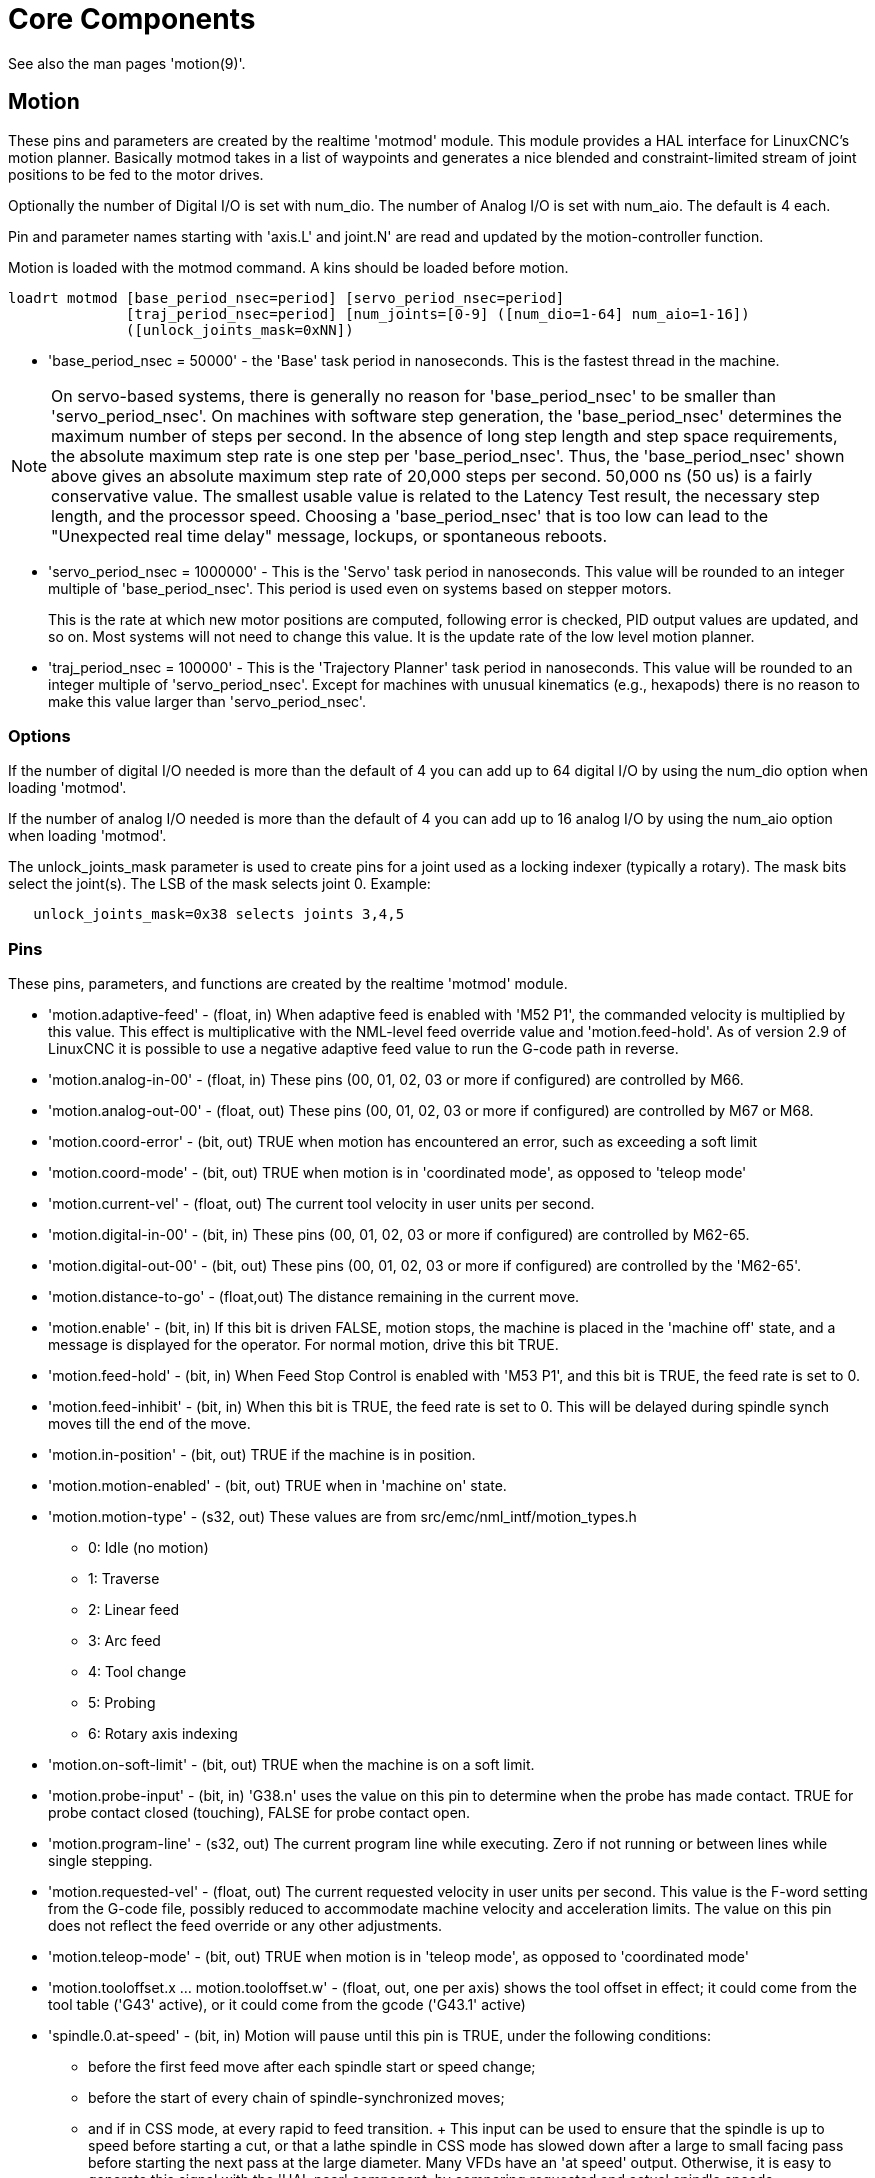 :lang: en

= Core Components

[[cha:core-components]](((Core components)))

See also the man pages 'motion(9)'.

[[sec:motion]]
== Motion

These pins and parameters are created by the realtime 'motmod' module.
This module provides a HAL interface for LinuxCNC’s motion planner.
Basically motmod takes in a list of waypoints and generates a nice
blended and constraint-limited stream of joint positions to be fed
to the motor drives.

Optionally the number of Digital I/O is set with num_dio.
The number of Analog I/O is set with num_aio. The default is 4 each.

Pin and parameter names starting with 'axis.L' and joint.N'
are read and updated by the motion-controller function.

Motion is loaded with the motmod command. A kins should be loaded
before motion.

----
loadrt motmod [base_period_nsec=period] [servo_period_nsec=period]
              [traj_period_nsec=period] [num_joints=[0-9] ([num_dio=1-64] num_aio=1-16])
              ([unlock_joints_mask=0xNN])
----

* 'base_period_nsec = 50000' - the 'Base' task period in nanoseconds.
  This is the fastest thread in the machine.

[NOTE]
On servo-based systems, there is generally no reason for
'base_period_nsec' to be smaller than 'servo_period_nsec'.
On machines with software step generation, the 'base_period_nsec'
determines the maximum number of steps per second. In the absence of
long step length and step space requirements, the absolute maximum step
rate is one step per 'base_period_nsec'. Thus, the 'base_period_nsec' shown
above gives an absolute maximum step rate of 20,000 steps per
second. 50,000 ns (50 us) is a fairly conservative value.
The smallest usable value is related to the Latency Test result, the
necessary step length, and the processor speed.
Choosing a 'base_period_nsec' that is too low can lead to the "Unexpected
real time delay" message, lockups, or spontaneous reboots.

* 'servo_period_nsec = 1000000' - This is the 'Servo' task period in
  nanoseconds. This value will be rounded to an integer multiple of
  'base_period_nsec'. This period is used even on systems based on
  stepper motors.
+
This is the rate at which new motor positions are computed, following
error is checked, PID output values are updated, and so on.
Most systems will not need to change this value. It is the update rate
of the low level motion planner.

* 'traj_period_nsec = 100000' - This is the 'Trajectory Planner'
  task period in nanoseconds. This value will be rounded to an integer
  multiple of 'servo_period_nsec'. Except for machines with unusual
  kinematics (e.g., hexapods) there is no reason to make this value larger
  than 'servo_period_nsec'.

=== Options

If the number of digital I/O needed is more than the default of 4 you
can add up to 64 digital I/O by using the num_dio option when loading 'motmod'.

If the number of analog I/O needed is more than the default of 4 you
can add up to 16 analog I/O by using the num_aio option when loading 'motmod'.

The unlock_joints_mask parameter is used to create pins for a joint used
as a locking indexer (typically a rotary).  The mask bits select the
joint(s).  The LSB of the mask selects joint 0.
Example:

----
   unlock_joints_mask=0x38 selects joints 3,4,5
----

[[sec:motion-pins]]
=== Pins (((motion (HAL pins))))

These pins, parameters, and functions are created by the realtime 'motmod' module.

* 'motion.adaptive-feed' - (float, in)
  When adaptive feed is enabled with 'M52 P1', the commanded velocity is multiplied by this value.
  This effect is multiplicative with the NML-level feed override value and 'motion.feed-hold'.
  As of version 2.9 of LinuxCNC it is possible to use a negative adaptive feed value to run the G-code path in reverse.

* 'motion.analog-in-00' - (float, in) These pins (00, 01, 02, 03 or more if configured) are controlled by M66.

* 'motion.analog-out-00' - (float, out)
  These pins (00, 01, 02, 03 or more if configured) are controlled by M67 or M68.

* 'motion.coord-error' - (bit, out) TRUE when motion has encountered an error, such as exceeding a soft limit

* 'motion.coord-mode' - (bit, out) TRUE when motion is in 'coordinated mode', as opposed to 'teleop mode'

* 'motion.current-vel' - (float, out) The current tool velocity in user units per second.

* 'motion.digital-in-00' - (bit, in) These pins (00, 01, 02, 03 or more if configured) are controlled by M62-65.

* 'motion.digital-out-00' - (bit, out) These pins (00, 01, 02, 03 or more if configured) are controlled by the 'M62-65'.

* 'motion.distance-to-go' - (float,out) The distance remaining in the current move.

* 'motion.enable' - (bit, in)
  If this bit is driven FALSE, motion stops, the machine is placed in the 'machine off' state, and a message is displayed for the operator.
  For normal motion, drive this bit TRUE.

* 'motion.feed-hold' - (bit, in)
  When Feed Stop Control is enabled with 'M53 P1', and this bit is TRUE, the feed rate is set to 0.

* 'motion.feed-inhibit' - (bit, in)
  When this bit is TRUE, the feed rate is set to 0.
  This will be delayed during spindle synch moves till the end of the move.

* 'motion.in-position' - (bit, out) TRUE if the machine is in position.

* 'motion.motion-enabled' - (bit, out) TRUE when in 'machine on' state.

* 'motion.motion-type' - (s32, out)
  These values are from src/emc/nml_intf/motion_types.h
  - 0: Idle (no motion)
  - 1: Traverse
  - 2: Linear feed
  - 3: Arc feed
  - 4: Tool change
  - 5: Probing
  - 6: Rotary axis indexing

* 'motion.on-soft-limit' - (bit, out) TRUE when the machine is on a soft limit.

* 'motion.probe-input' - (bit, in)
  'G38.n' uses the value on this pin to determine when the probe has made contact.
  TRUE for probe contact closed (touching), FALSE for probe contact open.

* 'motion.program-line' - (s32, out) The current program line while executing.
  Zero if not running or between lines while single stepping.

* 'motion.requested-vel' - (float, out)
  The current requested velocity in user units per second.
  This value is the F-word setting from the G-code file, possibly reduced to accommodate machine velocity and acceleration limits.
  The value on this pin does not reflect the feed override or any other adjustments.

* 'motion.teleop-mode' - (bit, out) TRUE when motion is in 'teleop mode', as opposed to 'coordinated mode'

* 'motion.tooloffset.x ... motion.tooloffset.w' - (float, out, one per axis) shows the tool offset in effect;
  it could come from the tool table ('G43' active), or it could come from the gcode ('G43.1' active)

* 'spindle.0.at-speed' - (bit, in)
  Motion will pause until this pin is TRUE, under the following conditions:
** before the first feed move after each spindle start or speed change;
** before the start of every chain of spindle-synchronized moves;
** and if in CSS mode,
  at every rapid to feed transition.
  +
  This input can be used to ensure that the spindle is up to speed before starting a cut, or that a lathe spindle in CSS mode has
  slowed down after a large to small facing pass before starting the next pass at the large diameter.
  Many VFDs have an 'at speed' output.
  Otherwise, it is easy to generate this signal with the 'HAL near' component, by comparing requested and actual spindle speeds.

* 'spindle.N.brake' - (bit, out) TRUE when the spindle brake should be applied.

* 'spindle.N.forward' - (bit, out) TRUE when the spindle should rotate forward.

* 'spindle.N.index-enable' - (bit, I/O)
  For correct operation of spindle synchronized moves, this pin must be hooked to the index-enable pin of the spindle encoder.

* 'spindle.N.inhibit' - (bit, in) When this bit is TRUE, the spindle speed is set to 0.

* 'spindle.N.on' - (bit, out) TRUE when spindle should rotate.

* 'spindle.N.reverse' - (bit, out) TRUE when the spindle should rotate backward

* 'spindle.N.revs' - (float, in)
  For correct operation of spindle synchronized moves, this signal must be hooked to the position pin of the spindle encoder.
  The spindle encoder position should be scaled such that spindle-revs increases by 1.0 for each rotation of the spindle in the clockwise ('M3') direction.

* 'spindle.N.speed-in' - (float, in)
  Feedback of actual spindle speed in rotations per second.
  This is used by feed-per-revolution motion ('G95').
  If your spindle encoder driver does not have a velocity output, you can generate a suitable one by sending the spindle position through a 'ddt' component.
  If you do not have a spindle encoder, you can loop back 'spindle.N.speed-out-rps'.

* 'spindle.N.speed-out' - (float, out) Commanded spindle speed in rotations per minute.
  Positive for spindle forward ('M3'), negative for spindle reverse ('M4').

* 'spindle.N.speed-out-abs' - (float, out) Commanded spindle speed in rotations per minute.
  This will always be a positive number.

* 'spindle.N.speed-out-rps' - (float, out) Commanded spindle speed in rotations per second.
  Positive for spindle forward ('M3'), negative for spindle reverse ('M4').

* 'spindle.N.speed-out-rps-abs' - (float, out) Commanded spindle speed in rotations per second.
  This will always be a positive number.

* `spindle.N.orient-angle` - (float,out) Desired spindle orientation for M19.
  Value of the M19 R word parameter plus the value of the [RS274NGC]ORIENT_OFFSET ini parameter.

* `spindle.N.orient-mode` - (s32,out) Desired spindle rotation mode M19. Default 0.

* `spindle.N.orient` - (out,bit) Indicates start of spindle orient cycle.
  Set by M19. Cleared by any of M3,M4,M5.
  If spindle-orient-fault is not zero during spindle-orient true, the M19 command fails with an error message.

* `spindle.N.is-oriented` - (in, bit) Acknowledge pin for spindle-orient.
  Completes orient cycle.
  If spindle-orient was true when spindle-is-oriented was asserted, the spindle-orient pin is cleared and the spindle-locked pin is asserted.
  Also, the spindle-brake pin is asserted.

* `spindle.N.orient-fault` - (s32, in) Fault code input for orient cycle. Any value other than zero  will cause the orient cycle to abort.

* `spindle.N.lock` - (bit, out) Spindle orient complete pin. Cleared by any of M3,M4,M5.

.HAL pin usage for M19 orient spindle

Conceptually the spindle is in one of the following modes:

 - rotation mode (the default)
 - searching for desired orientation mode
 - orientation complete mode.

When an M19 is executed, the spindle changes to 'searching for desired orientation',
and the `spindle.N.orient` HAL pin is asserted.
The desired target position is specified by the `spindle.N.orient-angle`
and `spindle.N.orient-fwd` pins and driven by the M19 R and P parameters.

The HAL support logic is expected to react to `spindle.N.orient` by
moving the spindle to the desired position. When this is complete, the
HAL logic is expected to acknowledge this by asserting the `spindle.N.is-oriented` pin.

Motion then acknowledges this by deasserting the `spindle.N.orient` pin
and asserts the `spindle.N.locked` pin to indicate 'orientation complete' mode.
It also raises the `spindle.N.brake` pin. The spindle now is in 'orientation complete' mode.

If, during `spindle.N.orient` being true, and `spindle.N.is-oriented` not
yet asserted the `spindle.N.orient-fault` pin has a value other than
zero, the M19 command is aborted, a message including the fault code
is displayed, and the motion queue is flushed.
The spindle reverts to rotation mode.

Also, any of the M3,M4 or M5 commands cancel
either 'searching for desired orientation' or 'orientation complete' mode.
This is indicated by deasserting both the `spindle-orient` and `spindle-locked` pins.

The `spindle-orient-mode` pin reflects the M19 P word and shall be
interpreted as follows:

 - 0: rotate clockwise or counterclockwise for smallest angular movement
 - 1: always rotate clockwise
 - 2: always rotate counterclockwise

It can be used with the `orient` HAL component which provides a PID
command value based on spindle encoder position, `spindle-orient-angle`
and `spindle-orient-mode`.

=== Parameters

Many of these parameters serve as debugging aids, and are subject to
change or removal at any time.

* 'motion-command-handler.time' - (s32, RO)
* 'motion-command-handler.tmax' - (s32, RW)
* 'motion-controller.time' - (s32, RO)
* 'motion-controller.tmax' - (s32, RW)
* 'motion.debug-bit-0' - (bit, RO) This is used for debugging purposes.
* 'motion.debug-bit-1' - (bit, RO) This is used for debugging purposes.
* 'motion.debug-float-0' - (float, RO) This is used for debugging purposes.
* 'motion.debug-float-1' - (float, RO) This is used for debugging purposes.
* 'motion.debug-float-2' - (float, RO) This is used for debugging purposes.
* 'motion.debug-float-3' - (float, RO) This is used for debugging purposes.
* 'motion.debug-s32-0' - (s32, RO) This is used for debugging purposes.
* 'motion.debug-s32-1' - (s32, RO) This is used for debugging purposes.
* 'motion.servo.last-period' - (u32, RO)
  The number of CPU cycles between invocations of the servo thread.
  Typically, this number divided by the CPU speed gives the time in seconds,
  and can be used to determine whether the realtime motion controller is meeting its timing constraints
* 'motion.servo.last-period-ns' - (float, RO)

=== Functions

Generally, these functions are both added to the servo-thread in the
order shown.

* 'motion-command-handler' - Processes motion commands coming from user space
* 'motion-controller' - Runs the LinuxCNC motion controller

== Axis and Joint Pins and Parameters

These pins and parameters are created by the realtime 'motmod' module.
In 'trivial kinematics' machines, there is a one-to-one correspondence between joints and axes.
They are read and updated by the 'motion-controller' function.

See the motion man page 'motion(9)' for details on the pins and parameters.

== iocontrol

iocontrol − accepts NML I/O commands, interacts with HAL in userspace.

The signals are turned on and off in userspace - if you have strict
timing requirements or simply need more i/o, consider using the realtime
synchronized i/o provided by <<sec:motion,motion>> instead.

=== Pins (((iocontrol (HAL pins))))

* 'iocontrol.0.coolant-flood' - (bit, out) TRUE when flood coolant is requested.
* 'iocontrol.0.coolant-mist' - (bit, out) TRUE when mist coolant is requested.
* 'iocontrol.0.emc-enable-in' - (bit, in) Should be driven FALSE when an external E-Stop condition exists.
* 'iocontrol.0.lube' - (bit, out) TRUE when lube is commanded.
* 'iocontrol.0.lube_level' - (bit, in) Should be driven TRUE when lube level is high enough.
* 'iocontrol.0.tool-change' - (bit, out) TRUE when a tool change is requested.
* 'iocontrol.0.tool-changed' - (bit, in) Should be driven TRUE when a tool change is completed.
* 'iocontrol.0.tool-number' - (s32, out) The current tool number.
* 'iocontrol.0.tool-prep-number' - (s32, out) The number of the next tool, from the RS274NGC T-word.
* 'iocontrol.0.tool-prepare' - (bit, out) TRUE when a tool prepare is requested.
* 'iocontrol.0.tool-prepared' - (bit, in) Should be driven TRUE when a tool prepare is completed.
* 'iocontrol.0.user-enable-out' - (bit, out) FALSE when an internal E-Stop condition exists.
* 'iocontrol.0.user-request-enable' - (bit, out) TRUE when the user has requested that E-Stop be cleared. 

== ini settings

A number of ini settings are made available as hal input pins.

=== Pins (((ini settings (HAL pins))))

N refers to a joint number, L refers to an axis letter

* 'ini.N.ferror' - (float, in) [JOINT_N]FERROR
* 'ini.N.min_ferror' - (float, in) [JOINT_N]MIN_FERROR
* 'ini.N.backlash' - (float, in) [JOINT_N]BACKLASH
* 'ini.N.min_limit' - (float, in) [JOINT_N]MIN_LIMIT
* 'ini.N.max_limit' - (float, in) [JOINT_N]MAX_LIMIT
* 'ini.N.max_velocity' - (float, in) [JOINT_N]MAX_VELOCITY
* 'ini.N.max_acceleration' - (float, in) [JOINT_N]MAX_ACCELERATION
* 'ini.N.home' - (float, in) [JOINT_N]HOME
* 'ini.N.home_offset' - (float, in) [JOINT_N]HOME_OFFSET
* 'ini.N.home_offset' - (s32, in) [JOINT_N]HOME_SEQUENCE
* 'ini.L.min_limit' - (float, in) [AXIS_L]MIN_LIMIT
* 'ini.L.max_limit' - (float, in) [AXIS_L]MAX_LIMIT
* 'ini.L.max_velocity' - (float, in) [AXIS_L]MAX_VELOCITY
* 'ini.L.max_acceleration' - (float, in) [AXIS_L]MAX_ACCELERATION

[NOTE]
The per-axis min_limit and max_limit pins are honored continuously after homing.
The  per-axis ferror and min_ferror pins are honored when the machine is on and
not in position.
The  per-axis max_velocity and max_acceleration pins are sampled when the
machine is on and the motion_state is free (homing or jogging) but are not
sampled when in a program is running (auto mode) or in mdi mode.  Consequently,
changing the pin values when a program is running will not have effect until
the program is stopped and the motion_state is again free.

* 'ini.traj_arc_blend_enable' - (bit, in) [TRAJ]ARC_BLEND_ENABLE
* 'ini.traj_arc_blend_fallback_enable' - (bit, in) [TRAJ]ARC_BLEND_FALLBACK_ENABLE
* 'ini.traj_arc_blend_gap_cycles' - (float, in) [TRAJ]ARC_BLEND_GAP_CYCLES
* 'ini.traj_arc_blend_optimization_depth' - (float, in) [TRAJ]ARC_BLEND_OPTIMIZATION_DEPTH
* 'ini.traj_arc_blend_ramp_freq' - (float, in) [TRAJ]ARC_BLEND_RAMP_FREQ

[NOTE]
The traj_arc_blend pins are sampled continuously but changing pin values
while a program is running may not have immediate effect due to queueing
of commands.

* 'ini.traj_default_acceleration' - (float, in) [TRAJ]DEFAULT_ACCELERATION
* 'ini.traj_default_velocity' - (float, in) [TRAJ]DEFAULT_VELOCITY
* 'ini.traj_max_acceleration' - (float, in) [TRAJ]MAX_ACCELERATION
